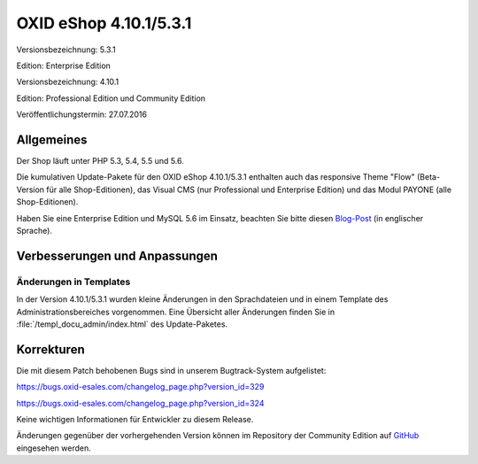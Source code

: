 OXID eShop 4.10.1/5.3.1
***********************
Versionsbezeichnung: 5.3.1

Edition: Enterprise Edition

Versionsbezeichnung: 4.10.1

Edition: Professional Edition und Community Edition

Veröffentlichungstermin: 27.07.2016

Allgemeines
-----------
Der Shop läuft unter PHP 5.3, 5.4, 5.5 und 5.6.

Die kumulativen Update-Pakete für den OXID eShop 4.10.1/5.3.1 enthalten auch das responsive Theme \"Flow\" (Beta-Version für alle Shop-Editionen), das Visual CMS (nur Professional und Enterprise Edition) und das Modul PAYONE (alle Shop-Editionen).

Haben Sie eine Enterprise Edition und MySQL 5.6 im Einsatz, beachten Sie bitte diesen `Blog-Post <http://planet.oxidforge.org/2015/11/set-mysql-5-6-optimizer-setting-block_nested_loop-off-for-oxid-eshop-enterprise-edition.html>`_ (in englischer Sprache).

Verbesserungen und Anpassungen
------------------------------

Änderungen in Templates
+++++++++++++++++++++++
In der Version 4.10.1/5.3.1 wurden kleine Änderungen in den Sprachdateien und in einem Template des Administrationsbereiches vorgenommen. Eine Übersicht aller Änderungen finden Sie in :file:`/templ_docu_admin/index.html` des Update-Paketes.

Korrekturen
-----------
Die mit diesem Patch behobenen Bugs sind in unserem Bugtrack-System aufgelistet:

`https://bugs.oxid-esales.com/changelog_page.php?version_id=329 <https://bugs.oxid-esales.com/changelog_page.php?version_id=329>`_

`https://bugs.oxid-esales.com/changelog_page.php?version_id=324 <https://bugs.oxid-esales.com/changelog_page.php?version_id=324>`_

Keine wichtigen Informationen für Entwickler zu diesem Release.

Änderungen gegenüber der vorhergehenden Version können im Repository der Community Edition auf `GitHub <https://github.com/OXID-eSales/oxideshop_ce/compare/v4.10.0...v4.10.1>`_ eingesehen werden.

.. Intern: oxaahm, Status: